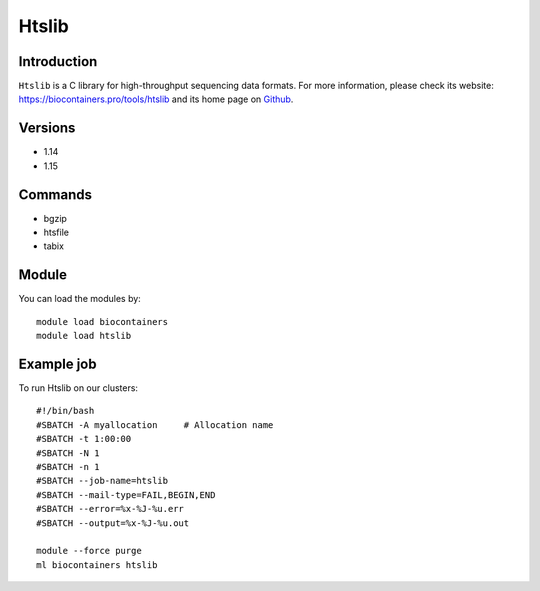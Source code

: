 .. _backbone-label:

Htslib
==============================

Introduction
~~~~~~~~
``Htslib`` is a C library for high-throughput sequencing data formats. For more information, please check its website: https://biocontainers.pro/tools/htslib and its home page on `Github`_.

Versions
~~~~~~~~
- 1.14
- 1.15

Commands
~~~~~~~
- bgzip
- htsfile
- tabix

Module
~~~~~~~~
You can load the modules by::
    
    module load biocontainers
    module load htslib

Example job
~~~~~
To run Htslib on our clusters::

    #!/bin/bash
    #SBATCH -A myallocation     # Allocation name 
    #SBATCH -t 1:00:00
    #SBATCH -N 1
    #SBATCH -n 1
    #SBATCH --job-name=htslib
    #SBATCH --mail-type=FAIL,BEGIN,END
    #SBATCH --error=%x-%J-%u.err
    #SBATCH --output=%x-%J-%u.out

    module --force purge
    ml biocontainers htslib

.. _Github: https://github.com/samtools/htslib